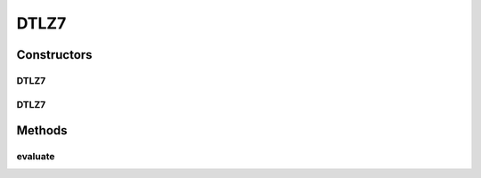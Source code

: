 .. java:import:: org.uma.jmetal.problem.impl AbstractDoubleProblem

.. java:import:: org.uma.jmetal.solution DoubleSolution

.. java:import:: org.uma.jmetal.util JMetalException

.. java:import:: java.util ArrayList

.. java:import:: java.util List

DTLZ7
=====

.. java:package:: org.uma.jmetal.problem.multiobjective.dtlz
   :noindex:

.. java:type:: @SuppressWarnings public class DTLZ7 extends AbstractDoubleProblem

   Class representing problem DTLZ7

Constructors
------------
DTLZ7
^^^^^

.. java:constructor:: public DTLZ7()
   :outertype: DTLZ7

   Creates a default DTLZ7 problem (22 variables and 3 objectives)

DTLZ7
^^^^^

.. java:constructor:: public DTLZ7(Integer numberOfVariables, Integer numberOfObjectives) throws JMetalException
   :outertype: DTLZ7

   Creates a DTLZ7 problem instance

   :param numberOfVariables: Number of variables
   :param numberOfObjectives: Number of objective functions

Methods
-------
evaluate
^^^^^^^^

.. java:method:: public void evaluate(DoubleSolution solution)
   :outertype: DTLZ7

   Evaluate() method

